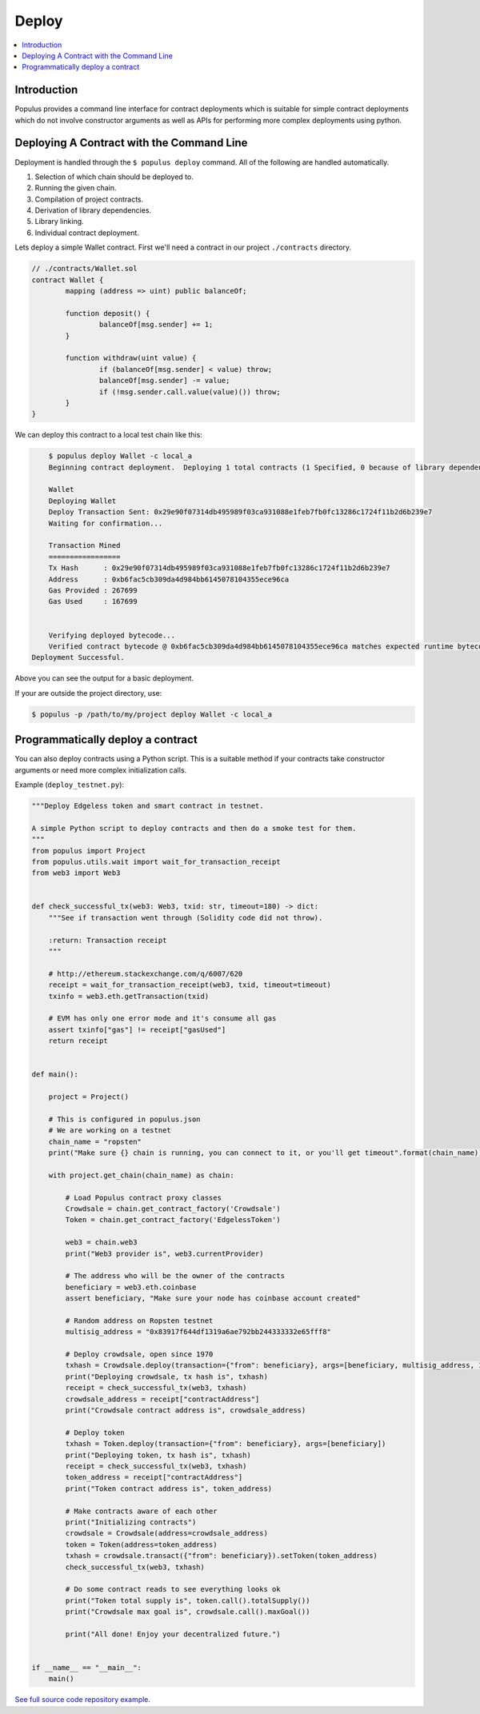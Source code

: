 Deploy
======

.. contents:: :local:

Introduction
------------

Populus provides a command line interface for contract deployments which is
suitable for simple contract deployments which do not involve constructor
arguments as well as APIs for performing more complex deployments using python.


Deploying A Contract with the Command Line
------------------------------------------

Deployment is handled through the ``$ populus deploy`` command.  All of the
following are handled automatically.

#. Selection of which chain should be deployed to.
#. Running the given chain.
#. Compilation of project contracts.
#. Derivation of library dependencies.
#. Library linking.
#. Individual contract deployment.


Lets deploy a simple Wallet contract.  First we'll need a contract in our
project ``./contracts`` directory.

.. code-block:: solidity

	// ./contracts/Wallet.sol
	contract Wallet {
		mapping (address => uint) public balanceOf;

		function deposit() {
			balanceOf[msg.sender] += 1;
		}

		function withdraw(uint value) {
			if (balanceOf[msg.sender] < value) throw;
			balanceOf[msg.sender] -= value;
			if (!msg.sender.call.value(value)()) throw;
		}
	}


We can deploy this contract to a local test chain like this:

.. code-block:: shell

	$ populus deploy Wallet -c local_a
	Beginning contract deployment.  Deploying 1 total contracts (1 Specified, 0 because of library dependencies).

	Wallet
	Deploying Wallet
	Deploy Transaction Sent: 0x29e90f07314db495989f03ca931088e1feb7fb0fc13286c1724f11b2d6b239e7
	Waiting for confirmation...

	Transaction Mined
	=================
	Tx Hash      : 0x29e90f07314db495989f03ca931088e1feb7fb0fc13286c1724f11b2d6b239e7
	Address      : 0xb6fac5cb309da4d984bb6145078104355ece96ca
	Gas Provided : 267699
	Gas Used     : 167699


	Verifying deployed bytecode...
	Verified contract bytecode @ 0xb6fac5cb309da4d984bb6145078104355ece96ca matches expected runtime bytecode
    Deployment Successful.


Above you can see the output for a basic deployment.

If your are outside the project directory, use:

.. code-block:: shell

	$ populus -p /path/to/my/project deploy Wallet -c local_a



Programmatically deploy a contract
----------------------------------

You can also deploy contracts using a Python script. This is a suitable method
if your contracts take constructor arguments or need more complex
initialization calls.

Example (``deploy_testnet.py``):

.. code-block:: python

    """Deploy Edgeless token and smart contract in testnet.

    A simple Python script to deploy contracts and then do a smoke test for them.
    """
    from populus import Project
    from populus.utils.wait import wait_for_transaction_receipt
    from web3 import Web3


    def check_successful_tx(web3: Web3, txid: str, timeout=180) -> dict:
        """See if transaction went through (Solidity code did not throw).

        :return: Transaction receipt
        """

        # http://ethereum.stackexchange.com/q/6007/620
        receipt = wait_for_transaction_receipt(web3, txid, timeout=timeout)
        txinfo = web3.eth.getTransaction(txid)

        # EVM has only one error mode and it's consume all gas
        assert txinfo["gas"] != receipt["gasUsed"]
        return receipt


    def main():

        project = Project()

        # This is configured in populus.json
        # We are working on a testnet
        chain_name = "ropsten"
        print("Make sure {} chain is running, you can connect to it, or you'll get timeout".format(chain_name))

        with project.get_chain(chain_name) as chain:

            # Load Populus contract proxy classes
            Crowdsale = chain.get_contract_factory('Crowdsale')
            Token = chain.get_contract_factory('EdgelessToken')

            web3 = chain.web3
            print("Web3 provider is", web3.currentProvider)

            # The address who will be the owner of the contracts
            beneficiary = web3.eth.coinbase
            assert beneficiary, "Make sure your node has coinbase account created"

            # Random address on Ropsten testnet
            multisig_address = "0x83917f644df1319a6ae792bb244333332e65fff8"

            # Deploy crowdsale, open since 1970
            txhash = Crowdsale.deploy(transaction={"from": beneficiary}, args=[beneficiary, multisig_address, 1])
            print("Deploying crowdsale, tx hash is", txhash)
            receipt = check_successful_tx(web3, txhash)
            crowdsale_address = receipt["contractAddress"]
            print("Crowdsale contract address is", crowdsale_address)

            # Deploy token
            txhash = Token.deploy(transaction={"from": beneficiary}, args=[beneficiary])
            print("Deploying token, tx hash is", txhash)
            receipt = check_successful_tx(web3, txhash)
            token_address = receipt["contractAddress"]
            print("Token contract address is", token_address)

            # Make contracts aware of each other
            print("Initializing contracts")
            crowdsale = Crowdsale(address=crowdsale_address)
            token = Token(address=token_address)
            txhash = crowdsale.transact({"from": beneficiary}).setToken(token_address)
            check_successful_tx(web3, txhash)

            # Do some contract reads to see everything looks ok
            print("Token total supply is", token.call().totalSupply())
            print("Crowdsale max goal is", crowdsale.call().maxGoal())

            print("All done! Enjoy your decentralized future.")


    if __name__ == "__main__":
        main()


`See full source code repository example <https://github.com/miohtama/Edgeless-Smart-Contracts>`_.
